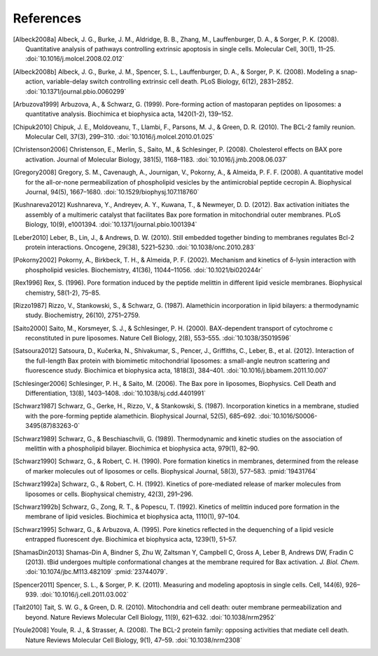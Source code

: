 References
==========

.. [Albeck2008a]
    Albeck, J. G., Burke, J. M., Aldridge, B. B., Zhang, M., Lauffenburger, D.
    A., & Sorger, P. K. (2008). Quantitative analysis of pathways controlling
    extrinsic apoptosis in single cells. Molecular Cell, 30(1), 11–25.
    :doi:`10.1016/j.molcel.2008.02.012`

.. [Albeck2008b]
    Albeck, J. G., Burke, J. M., Spencer, S. L., Lauffenburger, D. A., &
    Sorger, P. K. (2008). Modeling a snap-action, variable-delay switch
    controlling extrinsic cell death. PLoS Biology, 6(12), 2831–2852.
    :doi:`10.1371/journal.pbio.0060299`

.. [Arbuzova1999]
    Arbuzova, A., & Schwarz, G. (1999). Pore-forming action of mastoparan
    peptides on liposomes: a quantitative analysis. Biochimica et biophysica
    acta, 1420(1-2), 139–152.

.. [Chipuk2010]
    Chipuk, J. E., Moldoveanu, T., Llambi, F., Parsons, M. J., & Green, D. R.
    (2010). The BCL-2 family reunion. Molecular Cell, 37(3), 299–310.
    :doi:`10.1016/j.molcel.2010.01.025`

.. [Christenson2006]
    Christenson, E., Merlin, S., Saito, M., & Schlesinger, P. (2008).
    Cholesterol effects on BAX pore activation. Journal of Molecular Biology,
    381(5), 1168–1183. :doi:`10.1016/j.jmb.2008.06.037`

.. [Gregory2008]
     Gregory, S. M., Cavenaugh, A., Journigan, V., Pokorny, A., & Almeida, P.
     F. F.  (2008). A quantitative model for the all-or-none permeabilization
     of phospholipid vesicles by the antimicrobial peptide cecropin A.
     Biophysical Journal, 94(5), 1667–1680. :doi:`10.1529/biophysj.107.118760`

.. [Kushnareva2012]
    Kushnareva, Y., Andreyev, A. Y., Kuwana, T., & Newmeyer, D. D. (2012). Bax
    activation initiates the assembly of a multimeric catalyst that facilitates
    Bax pore formation in mitochondrial outer membranes. PLoS Biology, 10(9),
    e1001394. :doi:`10.1371/journal.pbio.1001394`

.. [Leber2010]
    Leber, B., Lin, J., & Andrews, D. W. (2010). Still embedded together
    binding to membranes regulates Bcl-2 protein interactions. Oncogene,
    29(38), 5221–5230. :doi:`10.1038/onc.2010.283`

.. [Pokorny2002]
    Pokorny, A., Birkbeck, T. H., & Almeida, P. F. (2002). Mechanism and
    kinetics of δ-lysin interaction with phospholipid vesicles. Biochemistry,
    41(36), 11044–11056. :doi:`10.1021/bi020244r`

.. [Rex1996]
    Rex, S. (1996). Pore formation induced by the peptide melittin in different
    lipid vesicle membranes. Biophysical chemistry, 58(1-2), 75–85.

.. [Rizzo1987]
    Rizzo, V., Stankowski, S., & Schwarz, G. (1987). Alamethicin incorporation
    in lipid bilayers: a thermodynamic study. Biochemistry, 26(10), 2751–2759.

.. [Saito2000]
    Saito, M., Korsmeyer, S. J., & Schlesinger, P. H. (2000). BAX-dependent
    transport of cytochrome c reconstituted in pure liposomes. Nature Cell
    Biology, 2(8), 553–555. :doi:`10.1038/35019596`

.. [Satsoura2012]
    Satsoura, D., Kučerka, N., Shivakumar, S., Pencer, J., Griffiths, C.,
    Leber, B., et al. (2012). Interaction of the full-length Bax protein with
    biomimetic mitochondrial liposomes: a small-angle neutron scattering and
    fluorescence study. Biochimica et biophysica acta, 1818(3), 384–401.
    :doi:`10.1016/j.bbamem.2011.10.007`

.. [Schlesinger2006]
     Schlesinger, P. H., & Saito, M. (2006). The Bax pore in liposomes,
     Biophysics. Cell Death and Differentiation, 13(8), 1403–1408.
     :doi:`10.1038/sj.cdd.4401991`

.. [Schwarz1987]
    Schwarz, G., Gerke, H., Rizzo, V., & Stankowski, S. (1987). Incorporation
    kinetics in a membrane, studied with the pore-forming peptide alamethicin.
    Biophysical Journal, 52(5), 685–692. :doi:`10.1016/S0006-3495(87)83263-0`

.. [Schwarz1989]
    Schwarz, G., & Beschiaschvili, G. (1989). Thermodynamic and kinetic studies
    on the association of melittin with a phospholipid bilayer. Biochimica et
    biophysica acta, 979(1), 82–90.

.. [Schwarz1990]
    Schwarz, G., & Robert, C. H. (1990). Pore formation kinetics in membranes,
    determined from the release of marker molecules out of liposomes or cells.
    Biophysical Journal, 58(3), 577–583. :pmid:`19431764`

.. [Schwarz1992a]
    Schwarz, G., & Robert, C. H. (1992). Kinetics of pore-mediated release of
    marker molecules from liposomes or cells. Biophysical chemistry, 42(3),
    291–296.

.. [Schwarz1992b]
    Schwarz, G., Zong, R. T., & Popescu, T. (1992). Kinetics of melittin
    induced pore formation in the membrane of lipid vesicles. Biochimica et
    biophysica acta, 1110(1), 97–104.

.. [Schwarz1995]
    Schwarz, G., & Arbuzova, A. (1995). Pore kinetics reflected in the
    dequenching of a lipid vesicle entrapped fluorescent dye. Biochimica et
    biophysica acta, 1239(1), 51–57.

.. [ShamasDin2013]
    Shamas-Din A, Bindner S, Zhu W, Zaltsman Y, Campbell C, Gross A, Leber B,
    Andrews DW, Fradin C (2013). tBid undergoes multiple conformational changes
    at the membrane required for Bax activation. `J.  Biol. Chem.`
    :doi:`10.1074/jbc.M113.482109` :pmid:`23744079`.

.. [Spencer2011]
    Spencer, S. L., & Sorger, P. K. (2011). Measuring and modeling apoptosis in
    single cells. Cell, 144(6), 926–939. :doi:`10.1016/j.cell.2011.03.002`

.. [Tait2010]
    Tait, S. W. G., & Green, D. R. (2010). Mitochondria and cell death: outer
    membrane permeabilization and beyond. Nature Reviews Molecular Cell
    Biology, 11(9), 621–632. :doi:`10.1038/nrm2952`

.. [Youle2008]
    Youle, R. J., & Strasser, A. (2008). The BCL-2 protein family: opposing
    activities that mediate cell death. Nature Reviews Molecular Cell Biology,
    9(1), 47–59. :doi:`10.1038/nrm2308`

